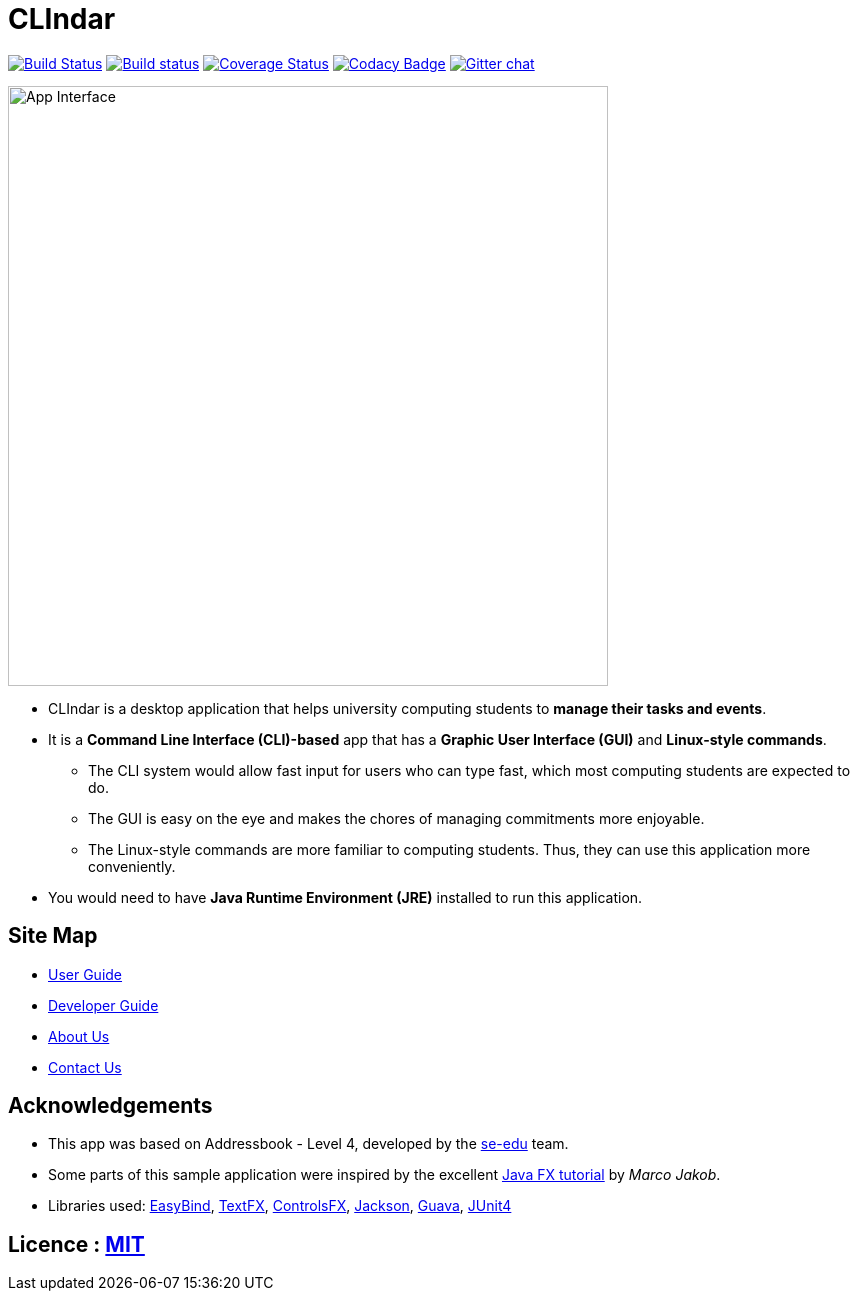 = CLIndar
ifdef::env-github,env-browser[:relfileprefix: docs/]

https://travis-ci.org/CS2103JAN2018-W13-B3/main[image:https://travis-ci.org/CS2103JAN2018-W13-B3/main.svg?branch=master[Build Status]]
https://ci.appveyor.com/project/Kyomian/main/branch/master[image:https://ci.appveyor.com/api/projects/status/71lllhsrmkyylxm2/branch/master?svg=true[Build status]]
https://coveralls.io/github/CS2103JAN2018-W13-B3/main?branch=master[image:https://coveralls.io/repos/github/CS2103JAN2018-W13-B3/main/badge.svg?branch=master[Coverage Status]]
https://www.codacy.com/app/damith/addressbook-level4?utm_source=github.com&utm_medium=referral&utm_content=se-edu/addressbook-level4&utm_campaign=Badge_Grade[image:https://api.codacy.com/project/badge/Grade/fc0b7775cf7f4fdeaf08776f3d8e364a[Codacy Badge]]
https://gitter.im/se-edu/Lobby[image:https://badges.gitter.im/se-edu/Lobby.svg[Gitter chat]]

ifdef::env-github[]
image::docs/images/App Interface.png[width="600"]
endif::[]

ifndef::env-github[]
image::docs/images/App Interface.png[width="600"]
endif::[]

* CLIndar is a desktop application that helps university computing students to *manage their tasks and events*.
* It is a *Command Line Interface (CLI)-based* app that has a *Graphic User Interface (GUI)* and *Linux-style commands*.
** The CLI system would allow fast input for users who can type fast, which most computing students are expected to do.
** The GUI is easy on the eye and makes the chores of managing commitments more enjoyable.
** The Linux-style commands are more familiar to computing students. Thus, they can use this application more conveniently.
* You would need to have *Java Runtime Environment (JRE)* installed to run this application.

== Site Map

* <<UserGuide#, User Guide>>
* <<DeveloperGuide#, Developer Guide>>
* <<AboutUs#, About Us>>
* <<ContactUs#, Contact Us>>

== Acknowledgements

* This app was based on Addressbook - Level 4, developed by the https://github.com/se-edu/[se-edu] team.
* Some parts of this sample application were inspired by the excellent http://code.makery.ch/library/javafx-8-tutorial/[Java FX tutorial] by
_Marco Jakob_.
* Libraries used: https://github.com/TomasMikula/EasyBind[EasyBind], https://github.com/TestFX/TestFX[TextFX], https://bitbucket.org/controlsfx/controlsfx/[ControlsFX], https://github.com/FasterXML/jackson[Jackson], https://github.com/google/guava[Guava], https://github.com/junit-team/junit4[JUnit4]

== Licence : link:LICENSE[MIT]
